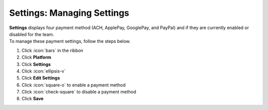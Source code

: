 Settings: Managing Settings
===========================

| **Settings** displays four payment method (ACH, ApplePay, GooglePay, and PayPal) and if they are currently enabled or disabled for the team.
| To manage these payment settings, follow the steps below.

#. Click :icon:`bars` in the ribbon
#. Click **Platform**
#. Click **Settings**
#. Click :icon:`ellipsis-v`
#. Click **Edit Settings**
#. Click :icon:`square-o` to enable a payment method
#. Click :icon:`check-square` to disable a payment method
#. Click **Save**
